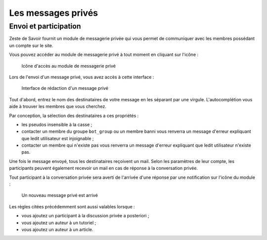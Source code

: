 ===================
Les messages privés
===================

Envoi et participation
======================

Zeste de Savoir fournit un module de messagerie privée qui vous permet de communiquer avec les membres possédant un compte sur le site.

Vous pouvez accéder au module de messagerie privé à tout moment en cliquant sur l'icône :

   .. figure:: ../images//private_message/icone-mp.png
      :align:   center

      Icône d'accès au module de messagerie privé

Lors de l'envoi d'un message privé, vous avez accès à cette interface :

   .. figure:: ../images//private_message/interface-mp.png
      :align:   center

      Interface de rédaction d'un message privé

Tout d'abord, entrez le nom des destinataires de votre message en les séparant par une virgule. L'autocomplétion vous aide à trouver les membres que vous cherchez.

Par conception, la sélection des destinataires a ces propriétés :

- les pseudos insensible à la casse ;
- contacter un membre du groupe ``bot_group`` ou un membre banni vous renverra un message d'erreur expliquant que ledit utilisateur est injoignable ;
- contacter un membre qui n'existe pas vous renverra un message d'erreur expliquant que ledit utilisateur n'existe pas.

Une fois le message envoyé, tous les destinataires reçoivent un mail. Selon les paramètres de leur compte, les participants peuvent également recevoir un mail en cas de réponse à la conversation privée.

Tout participant à la conversation privée sera averti de l'arrivée d'une réponse par une notification sur l'icône du module :

   .. figure:: ../images//private_message/icone-mp-new.png
      :align:   center

      Un nouveau message privé est arrivé

Les règles citées précédemment sont aussi valables lorsque :

- vous ajoutez un participant à la discussion privée a posteriori ;
- vous ajoutez un auteur à un tutoriel ;
- vous ajoutez un auteur à un article.